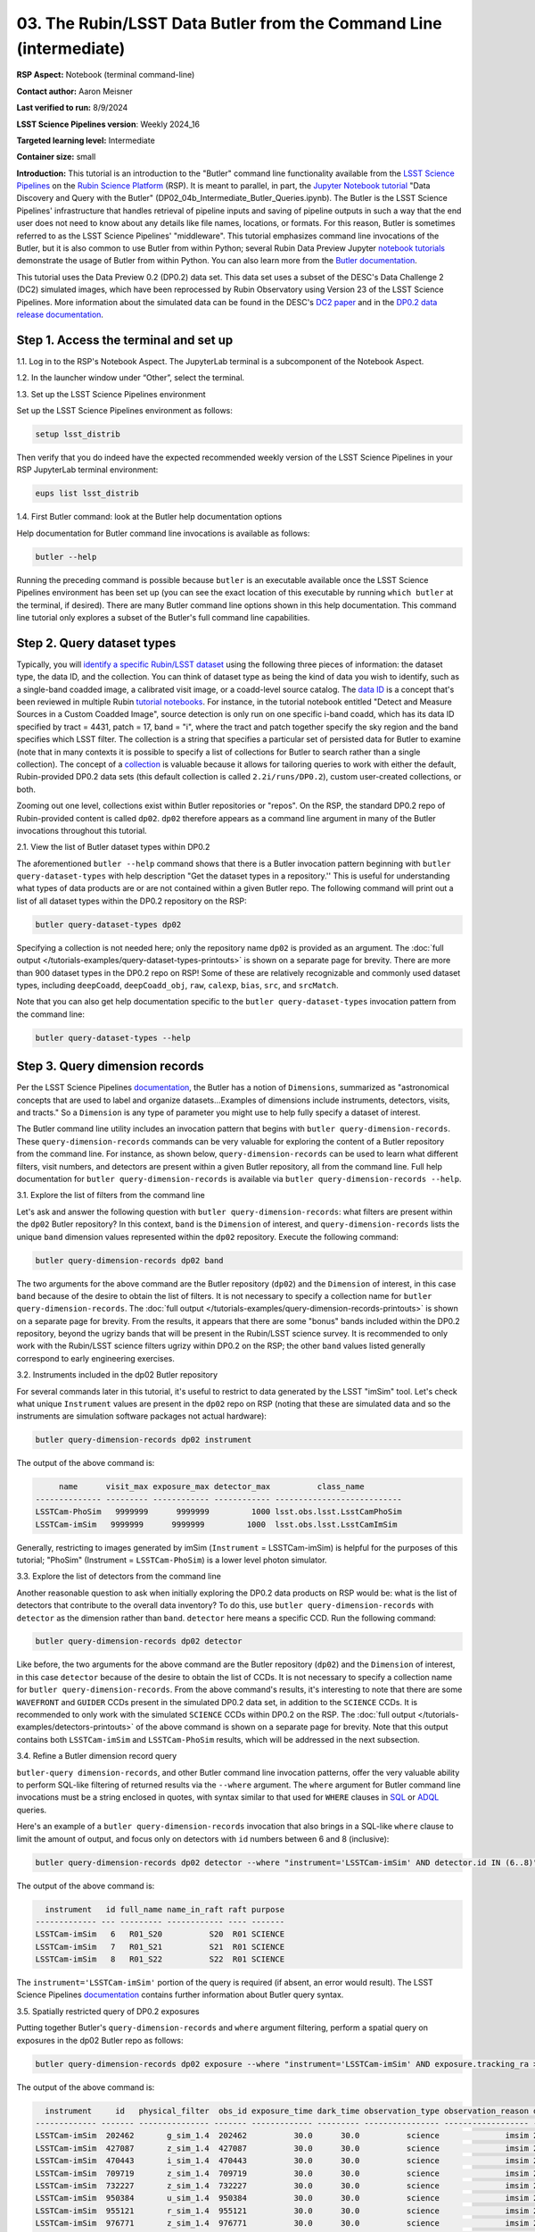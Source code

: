 ###################################################################
03. The Rubin/LSST Data Butler from the Command Line (intermediate)
###################################################################

.. This section should provide a brief, top-level description of the page.

**RSP Aspect:** Notebook (terminal command-line)

**Contact author:** Aaron Meisner

**Last verified to run:** 8/9/2024

**LSST Science Pipelines version**:  Weekly 2024_16

**Targeted learning level:** Intermediate

**Container size:** small

**Introduction:** This tutorial is an introduction to the "Butler" command line functionality available from the `LSST Science Pipelines <https://pipelines.lsst.io/>`_ on the `Rubin Science Platform <https://data.lsst.cloud/>`_ (RSP).
It is meant to parallel, in part, the `Jupyter Notebook tutorial <https://github.com/rubin-dp0/tutorial-notebooks>`_ "Data Discovery and Query with the Butler" (DP02_04b_Intermediate_Butler_Queries.ipynb).
The Butler is the LSST Science Pipelines' infrastructure that handles retrieval of pipeline inputs and saving of pipeline outputs in such a way that the end user does not need to know about any details like file names, locations, or formats. For this reason, Butler is sometimes referred to as the LSST Science Pipelines' "middleware". This tutorial emphasizes command line invocations of the Butler, but it is also common to use Butler from within Python; several Rubin Data Preview Jupyter `notebook tutorials <https://github.com/rubin-dp0/tutorial-notebooks>`_ demonstrate the usage of Butler from within Python. You can also learn more from the `Butler documentation <https://pipelines.lsst.io/modules/lsst.daf.butler/index.html>`_.

This tutorial uses the Data Preview 0.2 (DP0.2) data set.
This data set uses a subset of the DESC's Data Challenge 2 (DC2) simulated images, which have been reprocessed by Rubin Observatory using Version 23 of the LSST Science Pipelines.
More information about the simulated data can be found in the DESC's `DC2 paper <https://ui.adsabs.harvard.edu/abs/2021ApJS..253...31L/abstract>`_ and in the `DP0.2 data release documentation <https://dp0-2.lsst.io>`_.

Step 1. Access the terminal and set up
======================================

1.1. Log in to the RSP's Notebook Aspect. The JupyterLab terminal is a subcomponent of the Notebook Aspect.

1.2. In the launcher window under “Other”, select the terminal.

1.3. Set up the LSST Science Pipelines environment

Set up the LSST Science Pipelines environment as follows:

.. code-block::

    setup lsst_distrib

Then verify that you do indeed have the expected recommended weekly version of the LSST Science Pipelines in your RSP JupyterLab terminal environment:

.. code-block::

    eups list lsst_distrib

1.4. First Butler command: look at the Butler help documentation options

Help documentation for Butler command line invocations is available as follows:

.. code-block::

    butler --help

Running the preceding command is possible because ``butler`` is an executable available once the LSST Science Pipelines environment has been set up (you can see the exact location of this executable by running ``which butler`` at the terminal, if desired). There are many Butler command line options shown in this help documentation. This command line tutorial only explores a subset of the Butler's full command line capabilities.

Step 2. Query dataset types
===========================

Typically, you will `identify a specific Rubin/LSST dataset <https://pipelines.lsst.io/modules/lsst.daf.butler/organizing.html>`_ using the following three pieces of information: the dataset type, the data ID, and the collection. You can think of dataset type as being the kind of data you wish to identify, such as a single-band coadded image, a calibrated visit image, or a coadd-level source catalog. The `data ID <https://pipelines.lsst.io/modules/lsst.daf.butler/dimensions.html#lsst-daf-butler-dimensions-data-ids>`_ is a concept that's been reviewed in multiple Rubin `tutorial notebooks <https://github.com/rubin-dp0/tutorial-notebooks>`_. For instance, in the tutorial notebook entitled "Detect and Measure Sources in a Custom Coadded Image", source detection is only run on one specific i-band coadd, which has its data ID specified by tract = 4431, patch = 17, band = "i", where the tract and patch together specify the sky region and the band specifies which LSST filter. The collection is a string that specifies a particular set of persisted data for Butler to examine (note that in many contexts it is possible to specify a list of collections for Butler to search rather than a single collection). The concept of a `collection <https://pipelines.lsst.io/modules/lsst.daf.butler/organizing.html#collections>`_ is valuable because it allows for tailoring queries to work with either the default, Rubin-provided DP0.2 data sets (this default collection is called ``2.2i/runs/DP0.2``), custom user-created collections, or both.

Zooming out one level, collections exist within Butler repositories or "repos". On the RSP, the standard DP0.2 repo of Rubin-provided content is called ``dp02``. ``dp02`` therefore appears as a command line argument in many of the Butler invocations throughout this tutorial.

2.1. View the list of Butler dataset types within DP0.2

The aforementioned ``butler --help`` command shows that there is a Butler invocation pattern beginning with ``butler query-dataset-types`` with help description "Get the dataset types in a repository.'' This is useful for understanding what types of data products are or are not contained within a given Butler repo. The following command will print out a list of all dataset types within the DP0.2 repository on the RSP:

.. code-block::

    butler query-dataset-types dp02

Specifying a collection is not needed here; only the repository name ``dp02`` is provided as an argument. The :doc:`full output </tutorials-examples/query-dataset-types-printouts>` is shown on a separate page for brevity. There are more than 900 dataset types in the DP0.2 repo on RSP! Some of these are relatively recognizable and commonly used dataset types, including ``deepCoadd``, ``deepCoadd_obj``, ``raw``, ``calexp``, ``bias``, ``src``, and ``srcMatch``.

Note that you can also get help documentation specific to the ``butler query-dataset-types`` invocation pattern from the command line:

.. code-block::
    
    butler query-dataset-types --help

Step 3. Query dimension records
===============================

Per the LSST Science Pipelines `documentation <https://pipelines.lsst.io/modules/lsst.daf.butler/dimensions.html#lsst-daf-butler-dimensions-overview>`_, the Butler has a notion of ``Dimensions``, summarized as "astronomical concepts that are used to label and organize datasets...Examples of dimensions include instruments, detectors, visits, and tracts." So a ``Dimension`` is any type of parameter you might use to help fully specify a dataset of interest.

The Butler command line utility includes an invocation pattern that begins with ``butler query-dimension-records``. These ``query-dimension-records`` commands can be very valuable for exploring the content of a Butler repository from the command line. For instance, as shown below, ``query-dimension-records`` can be used to learn what different filters, visit numbers, and detectors are present within a given Butler repository, all from the command line. Full help documentation for ``butler query-dimension-records`` is available via ``butler query-dimension-records --help``.

3.1. Explore the list of filters from the command line

Let's ask and answer the following question with ``butler query-dimension-records``: what filters are present within the ``dp02`` Butler repository? In this context, ``band`` is the ``Dimension`` of interest, and ``query-dimension-records`` lists the unique ``band`` dimension values represented within the ``dp02`` repository. Execute the following command:

.. code-block::

    butler query-dimension-records dp02 band

The two arguments for the above command are the Butler repository (``dp02``) and the ``Dimension`` of interest, in this case ``band`` because of the desire to obtain the list of filters. It is not necessary to specify a collection name for ``butler query-dimension-records``. The :doc:`full output </tutorials-examples/query-dimension-records-printouts>` is shown on a separate page for brevity. From the results, it appears that there are some "bonus" bands included within the DP0.2 repository, beyond the ugrizy bands that will be present in the Rubin/LSST science survey. It is recommended to only work with the Rubin/LSST science filters ugrizy within DP0.2 on the RSP; the other ``band`` values listed generally correspond to early engineering exercises.

3.2. Instruments included in the dp02 Butler repository

For several commands later in this tutorial, it's useful to restrict to data generated by the LSST "imSim" tool. Let's check what unique ``Instrument`` values are present in the ``dp02`` repo on RSP (noting that these are simulated data and so the instruments are simulation software packages not actual hardware):

.. code-block::

    butler query-dimension-records dp02 instrument

The output of the above command is:

.. code-block::

         name      visit_max exposure_max detector_max          class_name        
    -------------- --------- ------------ ------------ ---------------------------
    LSSTCam-PhoSim   9999999      9999999         1000 lsst.obs.lsst.LsstCamPhoSim
    LSSTCam-imSim   9999999      9999999         1000  lsst.obs.lsst.LsstCamImSim

Generally, restricting to images generated by imSim (``Instrument`` = LSSTCam-imSim) is helpful for the purposes of this tutorial; "PhoSim" (Instrument = ``LSSTCam-PhoSim``) is a lower level photon simulator.

3.3. Explore the list of detectors from the command line

Another reasonable question to ask when initially exploring the DP0.2 data products on RSP would be: what is the list of detectors that contribute to the overall data inventory? To do this, use ``butler query-dimension-records`` with ``detector`` as the dimension rather than ``band``. ``detector`` here means a specific CCD. Run the following command:

.. code-block::

    butler query-dimension-records dp02 detector

Like before, the two arguments for the above command are the Butler repository (``dp02``) and the ``Dimension`` of interest, in this case ``detector`` because of the desire to obtain the list of CCDs. It is not necessary to specify a collection name for ``butler query-dimension-records``. From the above command's results, it's interesting to note that there are some ``WAVEFRONT`` and ``GUIDER`` CCDs present in the simulated DP0.2 data set, in addition to the ``SCIENCE`` CCDs. It is recommended to only work with the simulated ``SCIENCE`` CCDs within DP0.2 on the RSP. The :doc:`full output </tutorials-examples/detectors-printouts>` of the above command is shown on a separate page for brevity. Note that this output contains both ``LSSTCam-imSim`` and ``LSSTCam-PhoSim`` results, which will be addressed in the next subsection.

3.4. Refine a Butler dimension record query

``butler-query dimension-records``, and other Butler command line invocation patterns, offer the very valuable ability to perform SQL-like filtering of returned results via the ``--where`` argument. The ``where`` argument for Butler command line invocations must be a string enclosed in quotes, with syntax similar to that used for ``WHERE`` clauses in `SQL <https://en.wikipedia.org/wiki/SQL>`_ or `ADQL <https://www.ivoa.net/documents/ADQL/20180112/PR-ADQL-2.1-20180112.html>`_ queries.

Here's an example of a ``butler query-dimension-records`` invocation that also brings in a SQL-like ``where`` clause to limit the amount of output, and focus only on detectors with ``id`` numbers between 6 and 8 (inclusive):

.. code-block::

    butler query-dimension-records dp02 detector --where "instrument='LSSTCam-imSim' AND detector.id IN (6..8)"

The output of the above command is:

.. code-block::

      instrument   id full_name name_in_raft raft purpose
    ------------- --- --------- ------------ ---- -------
    LSSTCam-imSim   6   R01_S20          S20  R01 SCIENCE
    LSSTCam-imSim   7   R01_S21          S21  R01 SCIENCE
    LSSTCam-imSim   8   R01_S22          S22  R01 SCIENCE

The ``instrument='LSSTCam-imSim'`` portion of the query is required (if absent, an error would result). The LSST Science Pipelines `documentation <https://pipelines.lsst.io/modules/lsst.daf.butler/queries.html>`_ contains further information about Butler query syntax.

3.5. Spatially restricted query of DP0.2 exposures

Putting together Butler's ``query-dimension-records`` and ``where`` argument filtering, perform a spatial query on exposures in the dp02 Butler repo as follows:

.. code-block::
    
    butler query-dimension-records dp02 exposure --where "instrument='LSSTCam-imSim' AND exposure.tracking_ra > 53.0 AND exposure.tracking_ra < 53.0002" 

The output of the above command is:

.. code-block::

      instrument     id   physical_filter  obs_id exposure_time dark_time observation_type observation_reason day_obs  seq_num group_name group_id target_name science_program    tracking_ra       tracking_dec        sky_angle         zenith_angle                  timespan (TAI)              
    ------------- ------- --------------- ------- ------------- --------- ---------------- ------------------ -------- ------- ---------- -------- ----------- --------------- ----------------- ------------------ ------------------ ------------------ ------------------------------------------
    LSSTCam-imSim  202462       g_sim_1.4  202462          30.0      30.0          science              imsim 20221001       0     202462   202462     UNKNOWN          202462 53.00018875481526 -27.39918586728378   300.340730287346 30.851948317324634 [2022-10-02T05:10:33, 2022-10-02T05:11:03)
    LSSTCam-imSim  427087       z_sim_1.4  427087          30.0      30.0          science              imsim 20230830       0     427087   427087     UNKNOWN          427087 53.00006696621878  -31.6170143466886  74.39265729448658 14.782812793171615 [2023-08-31T08:29:14, 2023-08-31T08:29:44)
    LSSTCam-imSim  470443       i_sim_1.4  470443          30.0      30.0          science              imsim 20231118       0     470443   470443     UNKNOWN          470443 53.00006155463241 -27.50071382700686  41.46698793005794  38.04876864900619 [2023-11-19T01:29:17, 2023-11-19T01:29:47)
    LSSTCam-imSim  709719       z_sim_1.4  709719          30.0      30.0          science              imsim 20241112       0     709719   709719     UNKNOWN          709719 53.00003150603273 -27.35089052186188  69.77305663201832   35.7790473845536 [2024-11-13T07:27:01, 2024-11-13T07:27:31)
    LSSTCam-imSim  732227       z_sim_1.4  732227          30.0      30.0          science              imsim 20241217       0     732227   732227     UNKNOWN          732227 53.00011899044281 -27.53881903559373  257.8766252269814  21.50198032659604 [2024-12-18T04:03:34, 2024-12-18T04:04:04)
    LSSTCam-imSim  950384       u_sim_1.4  950384          30.0      30.0          science              imsim 20251023       0     950384   950384     UNKNOWN          950384  53.0000299236379   -27.406067390404  48.48529963673576  43.61972031905932 [2025-10-24T02:43:36, 2025-10-24T02:44:06)
    LSSTCam-imSim  955121       r_sim_1.4  955121          30.0      30.0          science              imsim 20251029       0     955121   955121     UNKNOWN          955121 53.00000406576612 -27.37569446275185 227.18038983167162  36.82874161171403 [2025-10-30T02:51:42, 2025-10-30T02:52:12)
    LSSTCam-imSim  976771       z_sim_1.4  976771          30.0      30.0          science              imsim 20251209       0     976771   976771     UNKNOWN          976771 53.00006086158266 -27.35854559192086 185.72856377252242   8.46669843785567 [2025-12-10T03:34:51, 2025-12-10T03:35:21)
    LSSTCam-imSim 1194599       y_sim_1.4 1194599          30.0      30.0          science              imsim 20261016       0    1194599  1194599     UNKNOWN         1194599 53.00007698977164 -27.44389935977285  291.1579519122609 21.546698575031996 [2026-10-17T04:54:23, 2026-10-17T04:54:53)

The first two arguments for the above command are, as seen previously, the Butler repository (``dp02``) and the ``Dimension`` of interest (in this case ``exposure``). Without the ``where`` argument, a dramatically longer list of simulated DP0.2 exposures would be printed out. The ``where`` clause specified above restricts the list of returned exposures to only 9 items. As shown in the `DP0.2 Data Products Definition Document <https://dp0-2.lsst.io/data-products-dp0-2/index.html#dp0-2-data-products-definition-document-dpdd>`_, DP0.2 covers a subregion within the eventual LSST footprint, with RA values spanning from roughly 50 degrees to 75 degrees, hence why the above query has chosen to look at a narrow range of RA around RA = 53 degrees. The ``instrument='LSSTCam-imSim'`` portion of the ``where`` argument query is required (if absent, an error would result); this specifies the instrument for Butler to consider when retrieving the exposure list. It is not currently possible to perform a ``butler`` command line query that would do a cone search based on the RA and Dec coordinates of exposures.

3.6. Temporally restricted query

It is also possible to perform a temporally constrained query rather than a spatially constrained query. The following command is an example using the ``where`` argument of ``query-dimension-records``:

.. code-block::
    
    butler query-data-ids dp02 exposure --where "instrument='LSSTCam-imSim' AND exposure.timespan OVERLAPS (T'2023-11-19T01:29:17',T'2023-11-19T01:31:25')"

The output of the above command is:

.. code-block::

      instrument  exposure band physical_filter
    ------------- -------- ---- ---------------
    LSSTCam-imSim   470444    i       i_sim_1.4
    LSSTCam-imSim   470445    i       i_sim_1.4
    LSSTCam-imSim   470446    i       i_sim_1.4
    LSSTCam-imSim   470447    i       i_sim_1.4

This example command uses the ``OVERLAPS`` `operator <https://pipelines.lsst.io/modules/lsst.daf.butler/queries.html#overlaps-operator>`_. Note that time literals like ``T'2023-11-19T01:29:17'`` in the query begin with ``T`` and enclose the timestamp in single quotes. Then two timestamp literals separated by a comma and enclosed together within parentheses specifies a time interval within which to search. The `Butler query documentation <https://pipelines.lsst.io/modules/lsst.daf.butler/queries.html>`_ provides further information about timestamp literals, time intervals, and the ``OVERLAPS`` operator.

Step 4. Querying dataID values
==============================

To identify lists of relevant datasets, which are specified by data IDs, use the ``butler query-data-ids`` invocation pattern. ``butler query-data-ids`` prints out a list of all datasets of a user-specified type. Full help for ``butler query-data-ids`` is available via the following command:

.. code-block::

    butler query-data-ids --help

Let's start off with a relatively standard, familiar dataset type within DP0.2: ``deepCoadd``. Recall that an LSST Science Pipelines ``deepCoadd`` data product is a stacked image using all good exposures to make a coadd that emphasizes depth (as apposed to, say, ``goodSeeingCoadd``, which emphasizes angular resolution). ``deepCoadd`` data products are very generally useful, for instance to study faint galaxies or distant stars within the Milky Way. The following command prints out a full list of ``deepCoadd`` tract identifiers within the ``dp02`` Butler repository on RSP:

.. code-block::

    butler query-data-ids dp02 tract --collections 2.2i/runs/DP0.2 --datasets 'deepCoadd' 

Recall that a tract is a relatively large sky region within a given sky map, and then patches are smaller subregions within each tract. The first argument to ``butler query-data-ids`` above specifies, as usual, the ``dp02`` Butler repo on RSP. The second argument specifies the ``Dimension`` of interest -- that Butler should return the list of unique ``tract`` values corresponding to ``deepCoadd`` products in the DP0.2 repository. The third ``--collections`` argument specifies that Butler should consider only the production DP0.2 output collection; this will ignore any results that might be found from bespoke user-created collections on RSP.

Let's restrict the output to only the returned data rows, as follows, and then count the number of returned results with the ``wc`` unix utility program:

.. code-block::

    butler query-data-ids dp02 tract --collections 2.2i/runs/DP0.2 --datasets 'deepCoadd' |grep DC2 |wc -l
    157

This value of 157 makes sense, as there are 157 tracts worth of sky coverage in DP0.2.

Now use Butler from the command line to figure out how many coadd patches there are in the DP0.2 data set:

.. code-block::

    butler query-data-ids dp02 patch --collections 2.2i/runs/DP0.2 --datasets 'deepCoadd' |grep DC |wc -l
    7693

Note that this command is almost identical to the one before it, but with ``patch`` rather than ``tract`` specified as the ``Dimension`` of interest. The resulting value of 7693 makes sense, because there are 157 DP0.2 coadd tracts, and each of these tracts consists of a grid of 7x7 = 49 patches. So then there should be 157 tracts x 49 patches/tract = 7693 patches in DP0.2.

Step 5. Optional exercises for the learner
==========================================

1. ``butler query-data-ids`` also accepts a ``where`` argument to narrow down queries. Try issuing a ``butler query-data-ids`` command that only returns a list of i-band ``deepCoadd`` products, rather than all bands.
2. Use ``butler query-data-ids`` to obtain a list of tracts that have ``goodSeeingCoadd`` data products within the DP0.2 repository on RSP.
3. Refine the Section 3.3 query for available detectors so as to remove results that arise from the "PhoSim" simulator using a query restriction based on instrument.

